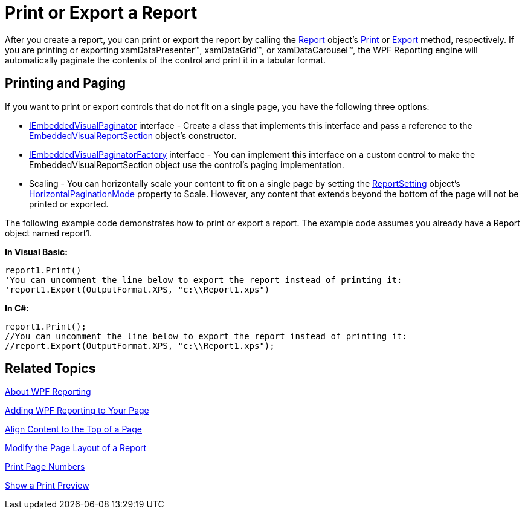 ﻿////

|metadata|
{
    "name": "wpf-reporting-print-or-export-a-report",
    "controlName": ["IG WPF Reporting"],
    "tags": ["Reporting"],
    "guid": "{747AB415-915E-4553-8FA9-6697BE1B1F70}",  
    "buildFlags": [],
    "createdOn": "2012-01-30T19:39:51.9087349Z"
}
|metadata|
////

= Print or Export a Report

After you create a report, you can print or export the report by calling the link:{ApiPlatform}reporting{ApiVersion}~infragistics.windows.reporting.report.html[Report] object's link:{ApiPlatform}reporting{ApiVersion}~infragistics.windows.reporting.report~print.html[Print] or link:{ApiPlatform}reporting{ApiVersion}~infragistics.windows.reporting.report~export.html[Export] method, respectively. If you are printing or exporting xamDataPresenter™, xamDataGrid™, or xamDataCarousel™, the WPF Reporting engine will automatically paginate the contents of the control and print it in a tabular format.

== Printing and Paging

If you want to print or export controls that do not fit on a single page, you have the following three options:

* link:{ApiPlatform}v{ProductVersion}~infragistics.windows.reporting.iembeddedvisualpaginator.html[IEmbeddedVisualPaginator] interface - Create a class that implements this interface and pass a reference to the link:{ApiPlatform}reporting{ApiVersion}~infragistics.windows.reporting.embeddedvisualreportsection.html[EmbeddedVisualReportSection] object's constructor.
* link:{ApiPlatform}v{ProductVersion}~infragistics.windows.reporting.iembeddedvisualpaginatorfactory.html[IEmbeddedVisualPaginatorFactory] interface - You can implement this interface on a custom control to make the EmbeddedVisualReportSection object use the control's paging implementation.
* Scaling - You can horizontally scale your content to fit on a single page by setting the link:{ApiPlatform}v{ProductVersion}~infragistics.windows.reporting.reportsettings.html[ReportSetting] object's link:{ApiPlatform}v{ProductVersion}~infragistics.windows.reporting.reportsettings~horizontalpaginationmode.html[HorizontalPaginationMode] property to Scale. However, any content that extends beyond the bottom of the page will not be printed or exported.

The following example code demonstrates how to print or export a report. The example code assumes you already have a Report object named report1.

*In Visual Basic:*

----
report1.Print()
'You can uncomment the line below to export the report instead of printing it:
'report1.Export(OutputFormat.XPS, "c:\\Report1.xps")
----

*In C#:*

----
report1.Print();
//You can uncomment the line below to export the report instead of printing it:
//report.Export(OutputFormat.XPS, "c:\\Report1.xps");
----

== Related Topics

link:wpf-reporting-understanding-wpf-reporting.html[About WPF Reporting]

link:wpf-reporting-getting-started-with-wpf-reporting.html[Adding WPF Reporting to Your Page]

link:wpf-reporting-align-content-to-the-top-of-a-page.html[Align Content to the Top of a Page]

link:wpf-reporting-modify-the-page-layout-of-a-report.html[Modify the Page Layout of a Report]

link:wpf-reporting-print-page-numbers.html[Print Page Numbers]

link:wpf-reporting-show-a-print-preview.html[Show a Print Preview]